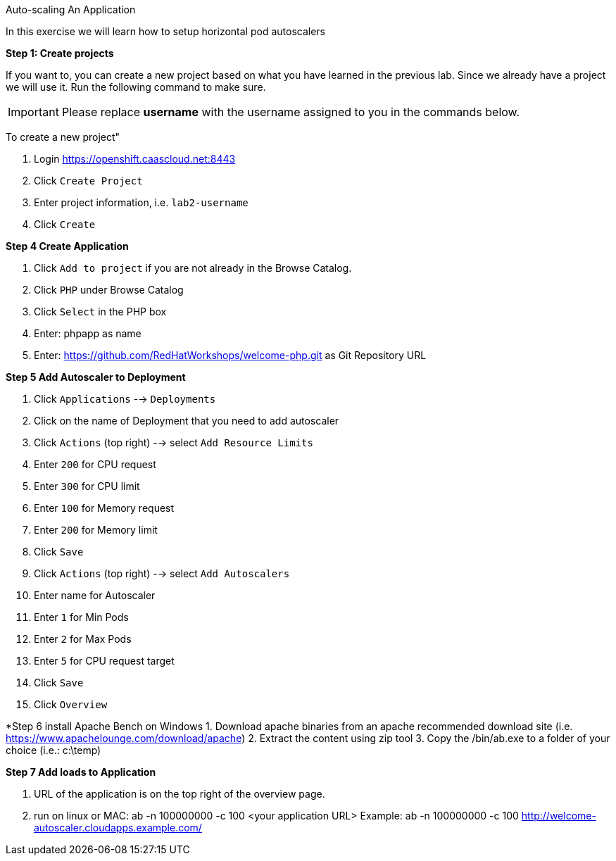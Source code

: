 [[exxon-auto-scaling-of-your-application]]
Auto-scaling An Application


In this exercise we will learn how to setup horizontal pod autoscalers

*Step 1: Create projects*

If you want to, you can create a new project based on what you have
learned in the previous lab. Since we already have a project we will use
it. Run the following command to make sure.

IMPORTANT: Please replace *username* with the username assigned to you in
the commands below.

To create a new project"

  1. Login https://openshift.caascloud.net:8443
  2. Click `Create Project`
  3. Enter project information, i.e. `lab2-username`
  4. Click `Create`

*Step 4 Create Application*

  1. Click `Add to project` if you are not already in the Browse Catalog.
  2. Click `PHP` under Browse Catalog
  3. Click `Select` in the PHP box
  4. Enter: phpapp as name
  5. Enter: https://github.com/RedHatWorkshops/welcome-php.git as Git Repository URL


*Step 5 Add Autoscaler to Deployment*

  1. Click `Applications` --> `Deployments`
  2. Click on the name of Deployment that you need to add autoscaler
  3. Click `Actions` (top right) --> select `Add Resource Limits`
  4. Enter `200` for CPU request
  5. Enter `300` for CPU limit
  6. Enter `100` for Memory request
  7. Enter `200` for Memory limit
  8. Click `Save`
  9. Click `Actions` (top right) --> select `Add Autoscalers`
  10. Enter name for Autoscaler
  11. Enter `1` for Min Pods
  12. Enter `2` for Max Pods
  13. Enter `5` for CPU request target
  14. Click `Save`
  15. Click `Overview`

*Step 6 install Apache Bench on Windows
  1. Download apache binaries from an apache recommended download site (i.e. https://www.apachelounge.com/download/apache)
  2. Extract the content using zip tool
  3. Copy the /bin/ab.exe to a folder of your choice (i.e.: c:\temp)

*Step 7 Add loads to Application*

1. URL of the application is on the top right of the overview page.
2. run on linux or MAC: ab -n 100000000 -c 100 <your application URL>
Example: ab -n 100000000 -c 100 http://welcome-autoscaler.cloudapps.example.com/
